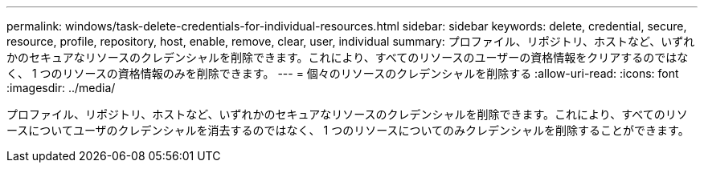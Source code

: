 ---
permalink: windows/task-delete-credentials-for-individual-resources.html 
sidebar: sidebar 
keywords: delete, credential, secure, resource, profile, repository, host, enable, remove, clear, user, individual 
summary: プロファイル、リポジトリ、ホストなど、いずれかのセキュアなリソースのクレデンシャルを削除できます。これにより、すべてのリソースのユーザーの資格情報をクリアするのではなく、 1 つのリソースの資格情報のみを削除できます。 
---
= 個々のリソースのクレデンシャルを削除する
:allow-uri-read: 
:icons: font
:imagesdir: ../media/


[role="lead"]
プロファイル、リポジトリ、ホストなど、いずれかのセキュアなリソースのクレデンシャルを削除できます。これにより、すべてのリソースについてユーザのクレデンシャルを消去するのではなく、 1 つのリソースについてのみクレデンシャルを削除することができます。
